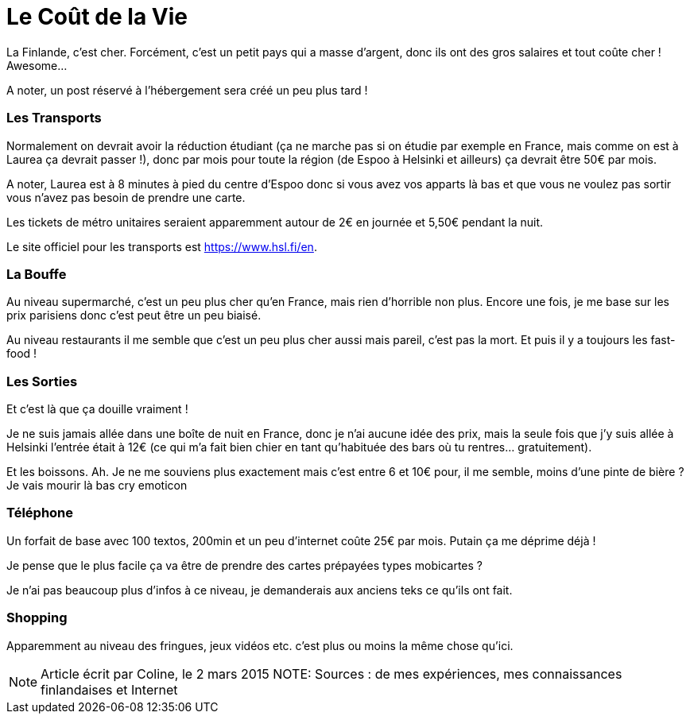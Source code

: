= Le Coût de la Vie
:hp-tags: vie quotidienne, budget, transports, sorties, téléphone, shopping

La Finlande, c'est cher. Forcément, c'est un petit pays qui a masse d'argent, donc ils ont des gros salaires et tout coûte cher ! Awesome...

A noter, un post réservé à l'hébergement sera créé un peu plus tard !

=== Les Transports

Normalement on devrait avoir la réduction étudiant (ça ne marche pas si on étudie par exemple en France, mais comme on est à Laurea ça devrait passer !), donc par mois pour toute la région (de Espoo à Helsinki et ailleurs) ça devrait être 50€ par mois.

A noter, Laurea est à 8 minutes à pied du centre d'Espoo donc si vous avez vos apparts là bas et que vous ne voulez pas sortir vous n'avez pas besoin de prendre une carte.

Les tickets de métro unitaires seraient apparemment autour de 2€ en journée et 5,50€ pendant la nuit.

Le site officiel pour les transports est https://www.hsl.fi/en.

=== La Bouffe

Au niveau supermarché, c'est un peu plus cher qu'en France, mais rien d'horrible non plus. Encore une fois, je me base sur les prix parisiens donc c'est peut être un peu biaisé.

Au niveau restaurants il me semble que c'est un peu plus cher aussi mais pareil, c'est pas la mort. Et puis il y a toujours les fast-food !

=== Les Sorties

Et c'est là que ça douille vraiment !

Je ne suis jamais allée dans une boîte de nuit en France, donc je n'ai aucune idée des prix, mais la seule fois que j'y suis allée à Helsinki l'entrée était à 12€ (ce qui m'a fait bien chier en tant qu'habituée des bars où tu rentres... gratuitement).

Et les boissons. Ah. Je ne me souviens plus exactement mais c'est entre 6 et 10€ pour, il me semble, moins d'une pinte de bière ? Je vais mourir là bas cry emoticon

=== Téléphone

Un forfait de base avec 100 textos, 200min et un peu d'internet coûte 25€ par mois. Putain ça me déprime déjà !

Je pense que le plus facile ça va être de prendre des cartes prépayées types mobicartes ?

Je n'ai pas beaucoup plus d'infos à ce niveau, je demanderais aux anciens teks ce qu'ils ont fait.

=== Shopping

Apparemment au niveau des fringues, jeux vidéos etc. c'est plus ou moins la même chose qu'ici.


NOTE: Article écrit par Coline, le 2 mars 2015
NOTE: Sources : de mes expériences, mes connaissances finlandaises et Internet